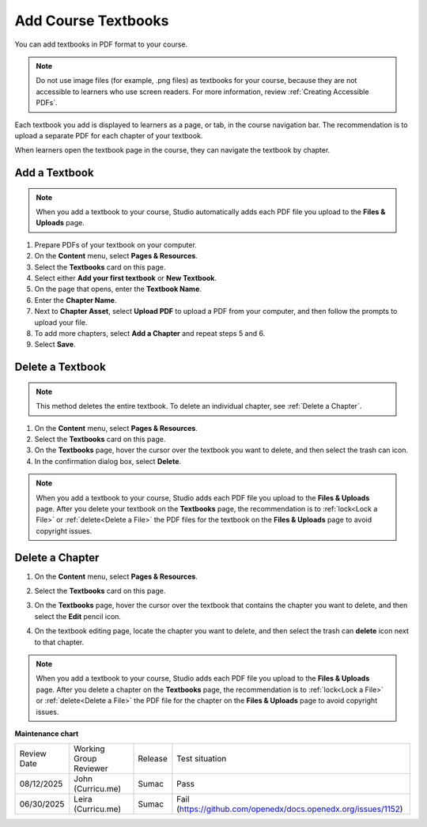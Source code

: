 .. _Add Course Textbooks:

Add Course Textbooks
######################

.. tags:: educator, how-to

You can add textbooks in PDF format to your course.

.. note::
   Do not use image files (for example, .png files) as textbooks for your
   course, because they are not accessible to learners who use screen readers.
   For more information, review :ref:`Creating Accessible PDFs`.

Each textbook you add is displayed to learners as a page, or tab, in the
course navigation bar. The recommendation is to upload a separate PDF for each
chapter of your textbook.

When learners open the textbook page in the course, they can navigate
the textbook by chapter.

.. _Add a Textbook:

Add a Textbook
*****************

.. note::
   When you add a textbook to your course, Studio automatically adds each PDF
   file you upload to the **Files & Uploads** page.

#. Prepare PDFs of your textbook on your computer.

#. On the **Content** menu, select **Pages & Resources**.

#. Select the **Textbooks** card on this page.

#. Select either **Add your first textbook** or **New Textbook**.

#. On the page that opens, enter the **Textbook Name**.

#. Enter the **Chapter Name**.

#. Next to **Chapter Asset**, select **Upload PDF** to upload a PDF from your
   computer, and then follow the prompts to upload your file.

#. To add more chapters, select **Add a Chapter** and repeat steps 5 and 6.

#. Select **Save**.

.. _Delete a Textbook:

Delete a Textbook
*****************

.. note::
   This method deletes the entire textbook. To delete an individual chapter,
   see :ref:`Delete a Chapter`.

#. On the **Content** menu, select **Pages & Resources**.

#. Select the **Textbooks** card on this page.

#. On the **Textbooks** page, hover the cursor over the textbook you want
   to delete, and then select the trash can icon.

#. In the confirmation dialog box, select **Delete**.

.. note::
   When you add a textbook to your course, Studio adds each PDF file you
   upload to the **Files & Uploads** page. After you delete your textbook on
   the **Textbooks** page, the recommendation is to :ref:`lock<Lock a
   File>` or :ref:`delete<Delete a File>` the PDF files for the textbook on
   the **Files & Uploads** page to avoid copyright issues.

.. _Delete a Chapter:

Delete a Chapter
*****************

#. On the **Content** menu, select **Pages & Resources**.

#. Select the **Textbooks** card on this page.

#. On the **Textbooks** page, hover the cursor over the textbook that contains
   the chapter you want to delete, and then select the **Edit** pencil icon.

#. On the textbook editing page, locate the chapter you want to delete,
   and then select the trash can **delete** icon next to that chapter.

   .. image:: /_images/educator_how_tos/DeleteChapter.png
	:width: 500
	:alt: Textbook editing page with a callout for the X icon

.. note::
   When you add a textbook to your course, Studio adds each PDF file you
   upload to the **Files & Uploads** page. After you delete a chapter on the
   **Textbooks** page, the recommendation is to :ref:`lock<Lock a
   File>` or :ref:`delete<Delete a File>` the PDF file for the chapter on the
   **Files & Uploads** page to avoid copyright issues.


.. seealso::
 

 :ref:`Add Course Textbooks` (how to)

**Maintenance chart**

+--------------+-------------------------------+----------------+---------------------------------------------------------------+
| Review Date  | Working Group Reviewer        |   Release      |Test situation                                                 |
+--------------+-------------------------------+----------------+---------------------------------------------------------------+
| 08/12/2025   | John (Curricu.me)             | Sumac          | Pass                                                          |
+--------------+-------------------------------+----------------+---------------------------------------------------------------+
| 06/30/2025   | Leira (Curricu.me)            | Sumac          | Fail (https://github.com/openedx/docs.openedx.org/issues/1152)|
+--------------+-------------------------------+----------------+---------------------------------------------------------------+
